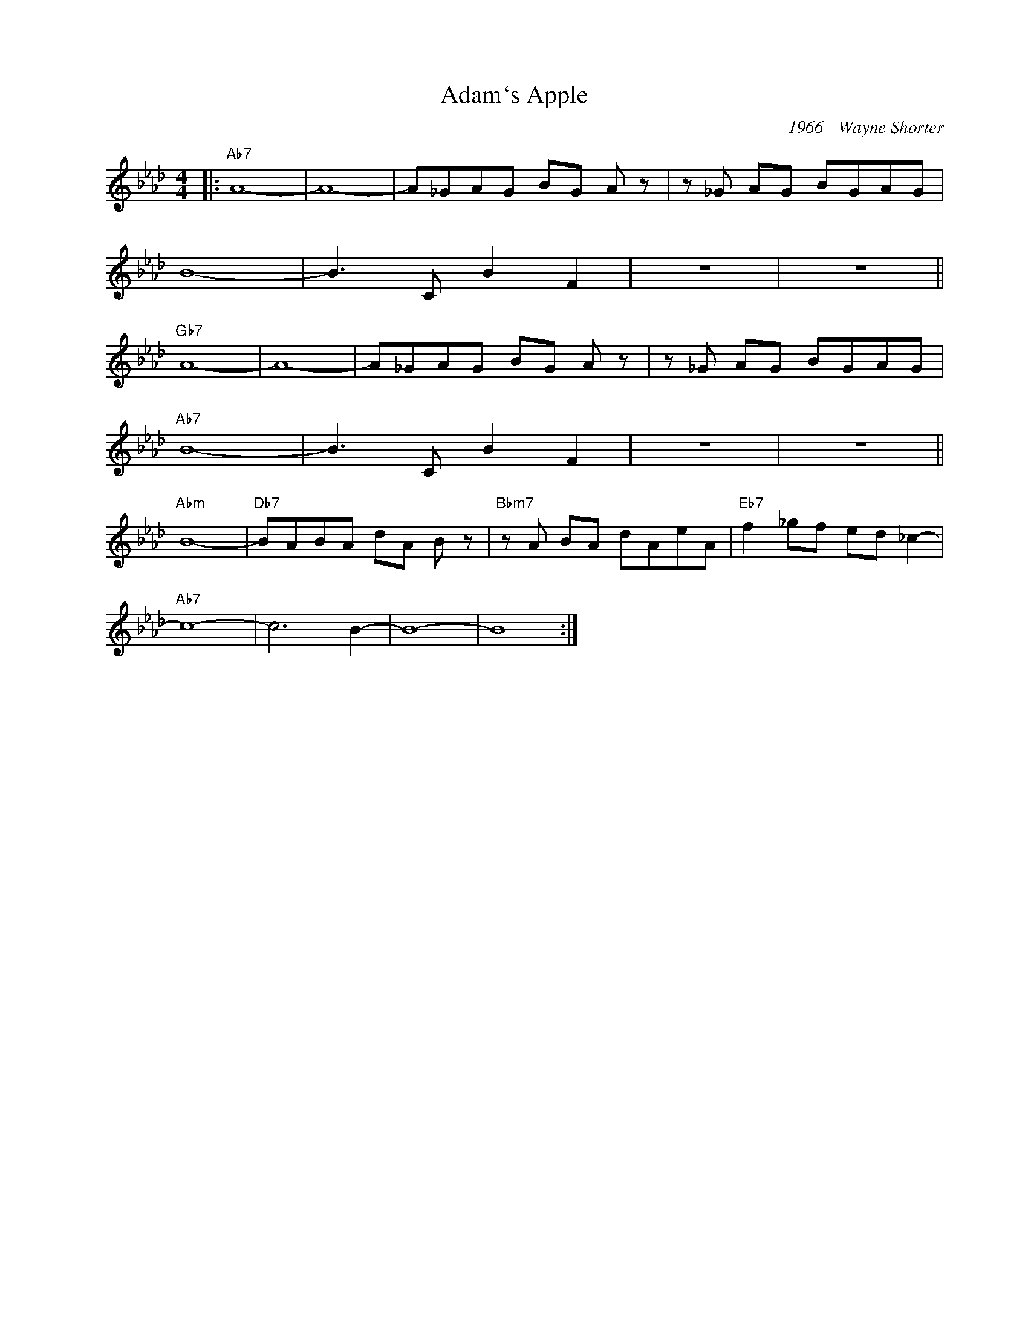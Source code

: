 X:1
T:Adam`s Apple
C:1966 - Wayne Shorter
Z:Copyright Â© www.realbook.site
L:1/8
M:4/4
I:linebreak $
K:Ab
V:1 treble nm=" " snm=" "
V:1
|:"Ab7" A8- | A8- | A_GAG BG A z | z _G AG BGAG |$ B8- | B3 C B2 F2 | z8 | z8 ||$"Gb7" A8- | A8- | %10
 A_GAG BG A z | z _G AG BGAG |$"Ab7" B8- | B3 C B2 F2 | z8 | z8 ||$"Abm" B8- |"Db7" BABA dA B z | %18
"Bbm7" z A BA dAeA |"Eb7" f2 _gf ed _c2- |$"Ab7" c8- | c6 B2- | B8- | B8 :| %24

